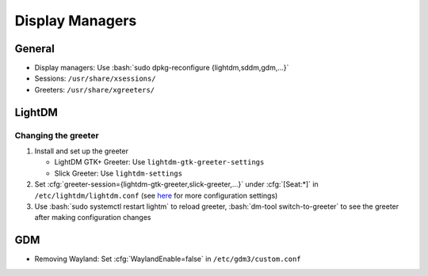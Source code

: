 ================
Display Managers
================

.. role:: bash(code)
  :language: bash

.. role:: cfg(code)
  :language: cfg

General
-------
* Display managers: Use :bash:`sudo dpkg-reconfigure {lightdm,sddm,gdm,...}`
* Sessions: ``/usr/share/xsessions/``
* Greeters: ``/usr/share/xgreeters/``

LightDM
-------

Changing the greeter
^^^^^^^^^^^^^^^^^^^^

#. Install and set up the greeter

   - LightDM GTK+ Greeter: Use ``lightdm-gtk-greeter-settings``
   - Slick Greeter: Use ``lightdm-settings``

#. Set :cfg:`greeter-session={lightdm-gtk-greeter,slick-greeter,...}`
   under :cfg:`[Seat:*]` in ``/etc/lightdm/lightdm.conf``
   (see `here <https://github.com/CanonicalLtd/lightdm/blob/master/data/lightdm.conf>`__ for more configuration settings)

#. Use :bash:`sudo systemctl restart lightm` to reload greeter,
   :bash:`dm-tool switch-to-greeter` to see the greeter after making
   configuration changes

GDM
---
* Removing Wayland: Set :cfg:`WaylandEnable=false` in ``/etc/gdm3/custom.conf``
